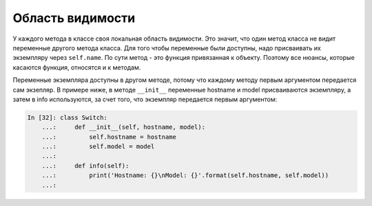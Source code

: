Область видимости
~~~~~~~~~~~~~~~~~

У каждого метода в классе своя локальная область видимости. Это значит,
что один метод класса не видит переменные другого метода класса. Для
того чтобы переменные были доступны, надо присваивать их экземпляру
через ``self.name``.
По сути метод - это функция привязанная к объекту. Поэтому все
нюансы, которые касаются функция, относятся и к методам.

Переменные экземпляра доступны в другом методе, потому что каждому
методу первым аргументом передается сам экзепляр. В примере ниже, в
методе ``__init__`` переменные hostname и model присваиваются
экземпляру, а затем в info используются, за счет того, что экземпляр
передается первым аргументом:

.. code:: python

    In [32]: class Switch:
        ...:     def __init__(self, hostname, model):
        ...:         self.hostname = hostname
        ...:         self.model = model
        ...:
        ...:     def info(self):
        ...:         print('Hostname: {}\nModel: {}'.format(self.hostname, self.model))
        ...:

